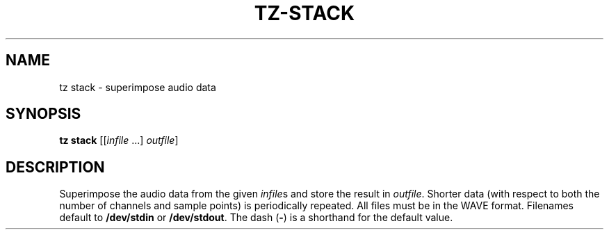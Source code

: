 .\" Man page for the command stack of the Tonbandfetzen tool box
.TH TZ-STACK 1 2010\(en2024 "Jan Berges" "Tonbandfetzen Manual"
.SH NAME
tz stack \- superimpose audio data
.SH SYNOPSIS
.B tz stack
.RI [[ infile " ...]"
.IR outfile ]
.SH DESCRIPTION
.PP
Superimpose the audio data from the given
.IR infile s
and store the result in
.IR outfile .
Shorter data (with respect to both the number of channels and sample points) is periodically repeated.
All files must be in the WAVE format.
Filenames default to
.BR /dev/stdin
or
.BR /dev/stdout .
The dash
.RB ( - )
is a shorthand for the default value.
